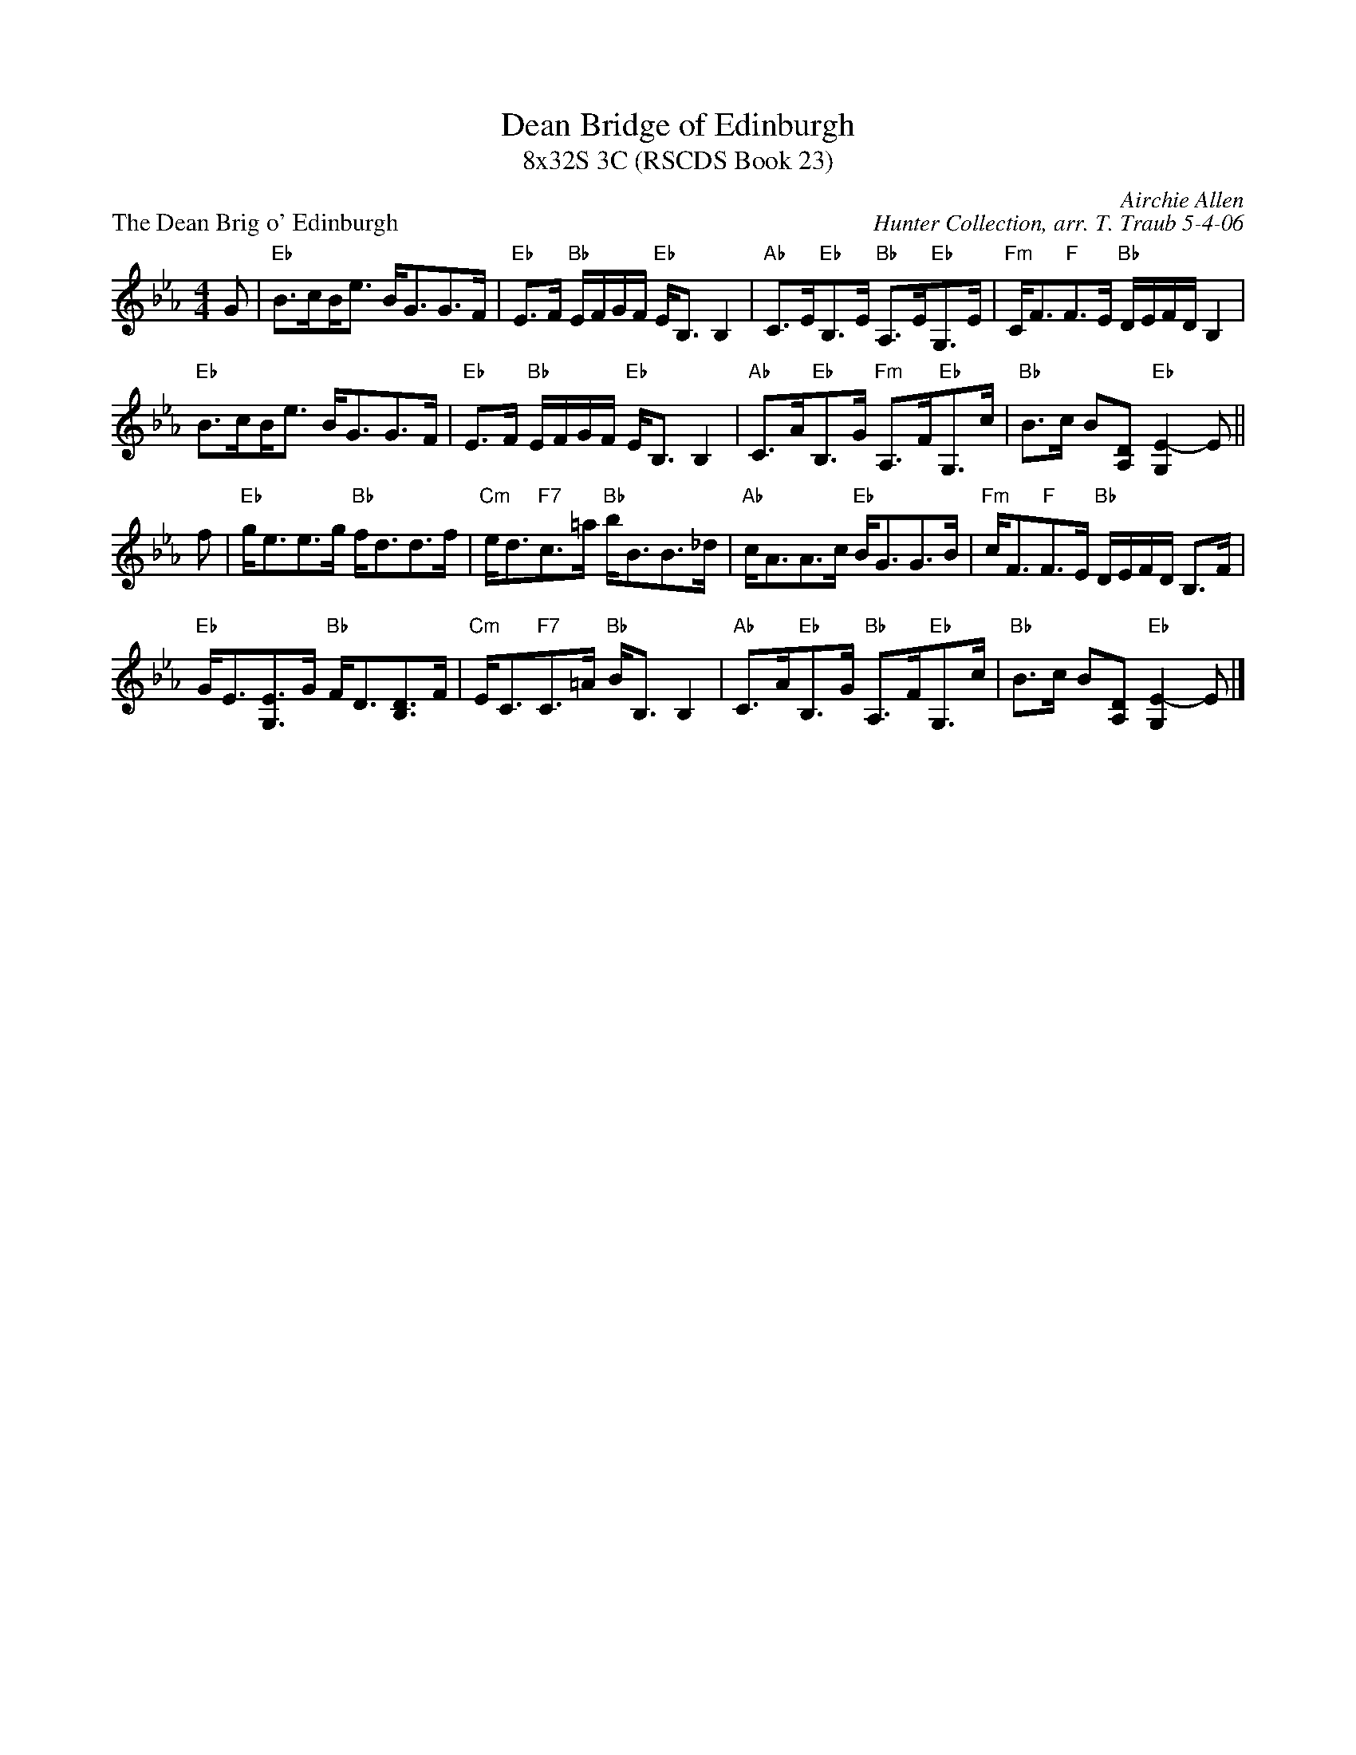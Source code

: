 X: 1
T: Dean Bridge of Edinburgh
T: 8x32S 3C (RSCDS Book 23)
P: The Dean Brig o' Edinburgh
C: Airchie Allen
C: Hunter Collection, arr. T. Traub 5-4-06
M: 4/4
L: 1/8
R: Strathspey
K: Eb
G|"Eb"B>c!beambr1!B<e B<GG>F|"Eb"E>F "Bb"E/F/G/F/ "Eb"E<B, B,2|"Ab"C>E"Eb"B,>E "Bb"A,>E"Eb"G,>E|\
  "Fm"C<F"F"F>E "Bb"D/E/F/D/ B,2|
"Eb"B>c!beambr1!B<e B<GG>F|"Eb"E>F "Bb"E/F/G/F/ "Eb"E<B, B,2|"Ab"C>A"Eb"B,>G "Fm"A,>F"Eb"G,>c|\
  "Bb"B>c B[A,D] "Eb"[E2-G,2]E ||
f|"Eb"g<ee>g "Bb"f<dd>f|"Cm"e<d"F7"c>=a "Bb"b<BB>_d|"Ab"c<AA>c "Eb"B<GG>B|\
  "Fm"c<F"F"F>E "Bb"D/E/F/D/ B,>F|
"Eb"G<E[EG,]>G "Bb"F<D[DB,]>F|"Cm"E<C"F7"C>=A "Bb"B<B, B,2|\
  "Ab"C>A"Eb"B,>G "Bb"A,>F"Eb"G,>c| "Bb"B>c B[A,D] "Eb"[E2-G,2]E |]
